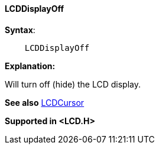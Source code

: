 ==== LCDDisplayOff

[subs="specialcharacters,quotes"]
*Syntax*:
----
    LCDDisplayOff
----


*Explanation:*

Will turn off (hide) the LCD display.

*See also* <<_lcdcursor,LCDCursor>>

*Supported in <LCD.H>*